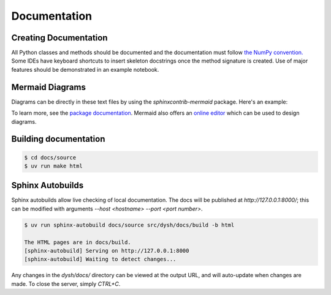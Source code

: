 *************
Documentation
*************

Creating Documentation
======================

All Python classes and methods should be documented and the documentation must follow `the NumPy convention. <https://numpydoc.readthedocs.io/en/latest/format.html>`_   Some IDEs have keyboard shortcuts to insert skeleton docstrings once the method signature is created.    Use of major features should be demonstrated in an example notebook.

Mermaid Diagrams
================

Diagrams can be directly in these text files by using the `sphinxcontrib-mermaid` package. Here's an example:

.. mermaid::

    flowchart LR
        A[Item 1] --> B[Item 2]
        B --> C[Item 3]

To learn more, see the `package documentation <https://sphinxcontrib-mermaid-demo.readthedocs.io/en/latest/>`_. Mermaid also offers an `online editor <https://mermaid.live>`_ which can be used to design diagrams.

Building documentation
======================

.. code::

    $ cd docs/source
    $ uv run make html

Sphinx Autobuilds
=================

Sphinx autobuilds allow live checking of local documentation.
The docs will be published at `http://127.0.0.1:8000/`;  this can be modified with arguments `--host <hostname> --port <port number>`.

.. code::

    $ uv run sphinx-autobuild docs/source src/dysh/docs/build -b html

    The HTML pages are in docs/build.
    [sphinx-autobuild] Serving on http://127.0.0.1:8000
    [sphinx-autobuild] Waiting to detect changes...


Any changes in the `dysh/docs/` directory can be viewed  at the output URL, and will auto-update when changes are made. To close the server, simply `CTRL+C`.
